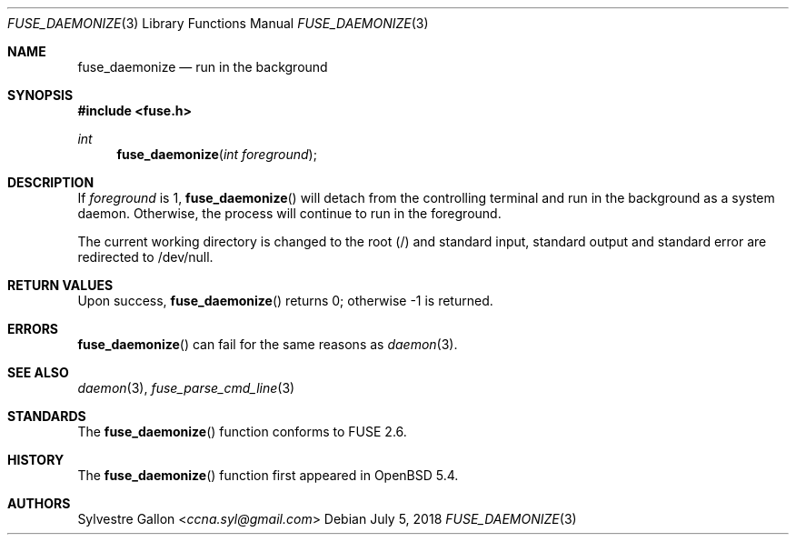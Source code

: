 .\" $OpenBSD: fuse_set_signal_handlers.3,v 1.2 2018/07/05 14:55:05 jmc Exp $
.\"
.\" Copyright (c) 2018 Helg Bredow <helg@openbsd.org>
.\"
.\" Permission to use, copy, modify, and distribute this software for any
.\" purpose with or without fee is hereby granted, provided that the above
.\" copyright notice and this permission notice appear in all copies.
.\"
.\" THE SOFTWARE IS PROVIDED "AS IS" AND THE AUTHOR DISCLAIMS ALL WARRANTIES
.\" WITH REGARD TO THIS SOFTWARE INCLUDING ALL IMPLIED WARRANTIES OF
.\" MERCHANTABILITY AND FITNESS. IN NO EVENT SHALL THE AUTHOR BE LIABLE FOR
.\" ANY SPECIAL, DIRECT, INDIRECT, OR CONSEQUENTIAL DAMAGES OR ANY DAMAGES
.\" WHATSOEVER RESULTING FROM LOSS OF USE, DATA OR PROFITS, WHETHER IN AN
.\" ACTION OF CONTRACT, NEGLIGENCE OR OTHER TORTIOUS ACTION, ARISING OUT OF
.\" OR IN CONNECTION WITH THE USE OR PERFORMANCE OF THIS SOFTWARE.
.\"
.Dd $Mdocdate: July 5 2018 $
.Dt FUSE_DAEMONIZE 3
.Os
.Sh NAME
.Nm fuse_daemonize
.Nd run in the background
.Sh SYNOPSIS
.In fuse.h
.Ft int
.Fn fuse_daemonize "int foreground"
.Sh DESCRIPTION
If
.Fa foreground
is 1,
.Fn fuse_daemonize
will detach from the controlling terminal and run in the background as a
system daemon. Otherwise, the process will continue to run in the
foreground.
.Pp
The current working directory is changed to the root (/) and standard input,
standard output and standard error are redirected to /dev/null.
.Sh RETURN VALUES
Upon success, 
.Fn fuse_daemonize
returns 0; otherwise -1 is returned.
.Sh ERRORS
.Fn fuse_daemonize
can fail for the same reasons as
.Xr daemon 3 .
.Sh SEE ALSO
.Xr daemon 3 ,
.Xr fuse_parse_cmd_line 3
.Sh STANDARDS
The
.Fn fuse_daemonize
function conforms to FUSE 2.6.
.Sh HISTORY
The
.Fn fuse_daemonize
function first appeared in
.Ox 5.4 .
.Sh AUTHORS
.An Sylvestre Gallon Aq Mt ccna.syl@gmail.com
